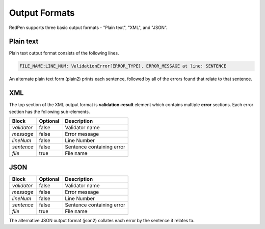 Output Formats
===============

RedPen supports three basic output formats  - "Plain text", "XML", and "JSON".

Plain text
-----------
Plain text output format consists of the following lines.

.. code-block:: none

    FILE_NAME:LINE_NUM: ValidationError[ERROR_TYPE], ERROR_MESSAGE at line: SENTENCE

An alternate plain text form (plain2) prints each sentence, followed by all of the errors found that relate to that sentence.

XML
----
The top section of the XML output format is **validation-result** element which contains multiple **error** sections.
Each error section has the following sub-elements.

.. table::

    ==================== ============= =================================================
    Block                Optional      Description
    ==================== ============= =================================================
    `validator`          false         Validator name           
    `message`            false         Error message 
    `lineNum`            false         Line Number
    `sentence`           false         Sentence containing error
    `file`               true          File name
    ==================== ============= =================================================

JSON
-----

.. table::

    ==================== ============= =================================================
    Block                Optional      Description
    ==================== ============= =================================================
    `validator`          false         Validator name           
    `message`            false         Error message 
    `lineNum`            false         Line Number
    `sentence`           false         Sentence containing error
    `file`               true          File name
    ==================== ============= =================================================

The alternative JSON output format (json2) collates each error by the sentence it relates to.